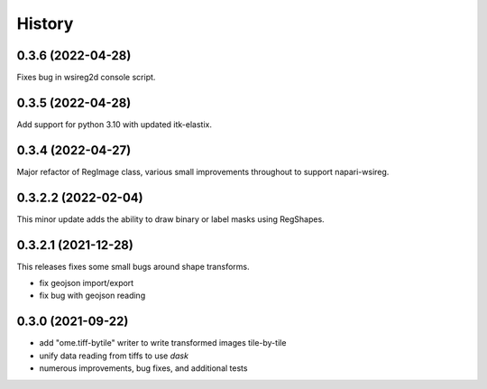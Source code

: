 =======
History
=======


0.3.6 (2022-04-28)
---------------------
Fixes bug in wsireg2d console script.

0.3.5 (2022-04-28)
---------------------
Add support for python 3.10 with updated itk-elastix.

0.3.4 (2022-04-27)
---------------------
Major refactor of RegImage class, various small improvements throughout to support napari-wsireg.


0.3.2.2 (2022-02-04)
---------------------
This minor update adds the ability to draw binary or label masks using RegShapes.


0.3.2.1 (2021-12-28)
---------------------
This releases fixes some small bugs around shape transforms.

* fix geojson import/export
* fix bug with geojson reading


0.3.0 (2021-09-22)
-------------------

* add "ome.tiff-bytile" writer to write transformed images tile-by-tile
* unify data reading from tiffs to use `dask`
* numerous improvements, bug fixes, and additional tests
